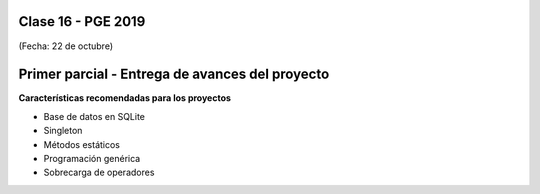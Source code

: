 .. -*- coding: utf-8 -*-

.. _rcs_subversion:

Clase 16 - PGE 2019
===================
(Fecha: 22 de octubre)


Primer parcial - Entrega de avances del proyecto
================================================

**Características recomendadas para los proyectos**

- Base de datos en SQLite 
- Singleton
- Métodos estáticos
- Programación genérica
- Sobrecarga de operadores
